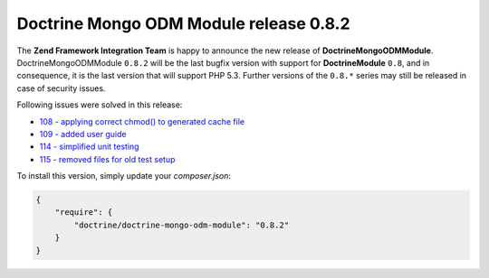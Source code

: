 Doctrine Mongo ODM Module release 0.8.2
=======================================

The **Zend Framework Integration Team** is happy to announce the new release of **DoctrineMongoODMModule**.  
DoctrineMongoODMModule ``0.8.2`` will be the last bugfix version with support for **DoctrineModule** ``0.8``, and in consequence, it is the last version that will support PHP 5.3.
Further versions of the ``0.8.*`` series may still be released in case of security issues.

Following issues were solved in this release:

- `108 - applying correct chmod() to generated cache file <https://github.com/doctrine/DoctrineMongoODMModule/pull/108>`_
- `109 - added user guide <https://github.com/doctrine/DoctrineMongoODMModule/pull/109>`_
- `114 - simplified unit testing <https://github.com/doctrine/DoctrineMongoODMModule/pull/114>`_
- `115 - removed files for old test setup <https://github.com/doctrine/DoctrineMongoODMModule/pull/115>`_

To install this version, simply update your `composer.json`: 

.. code-block:: json

  {
      "require": {
          "doctrine/doctrine-mongo-odm-module": "0.8.2"
      }
  }

.. author:: Gianluca Arbezzano <gianarb92@gmail.com>
.. categories:: none
.. tags:: none
.. comments::
